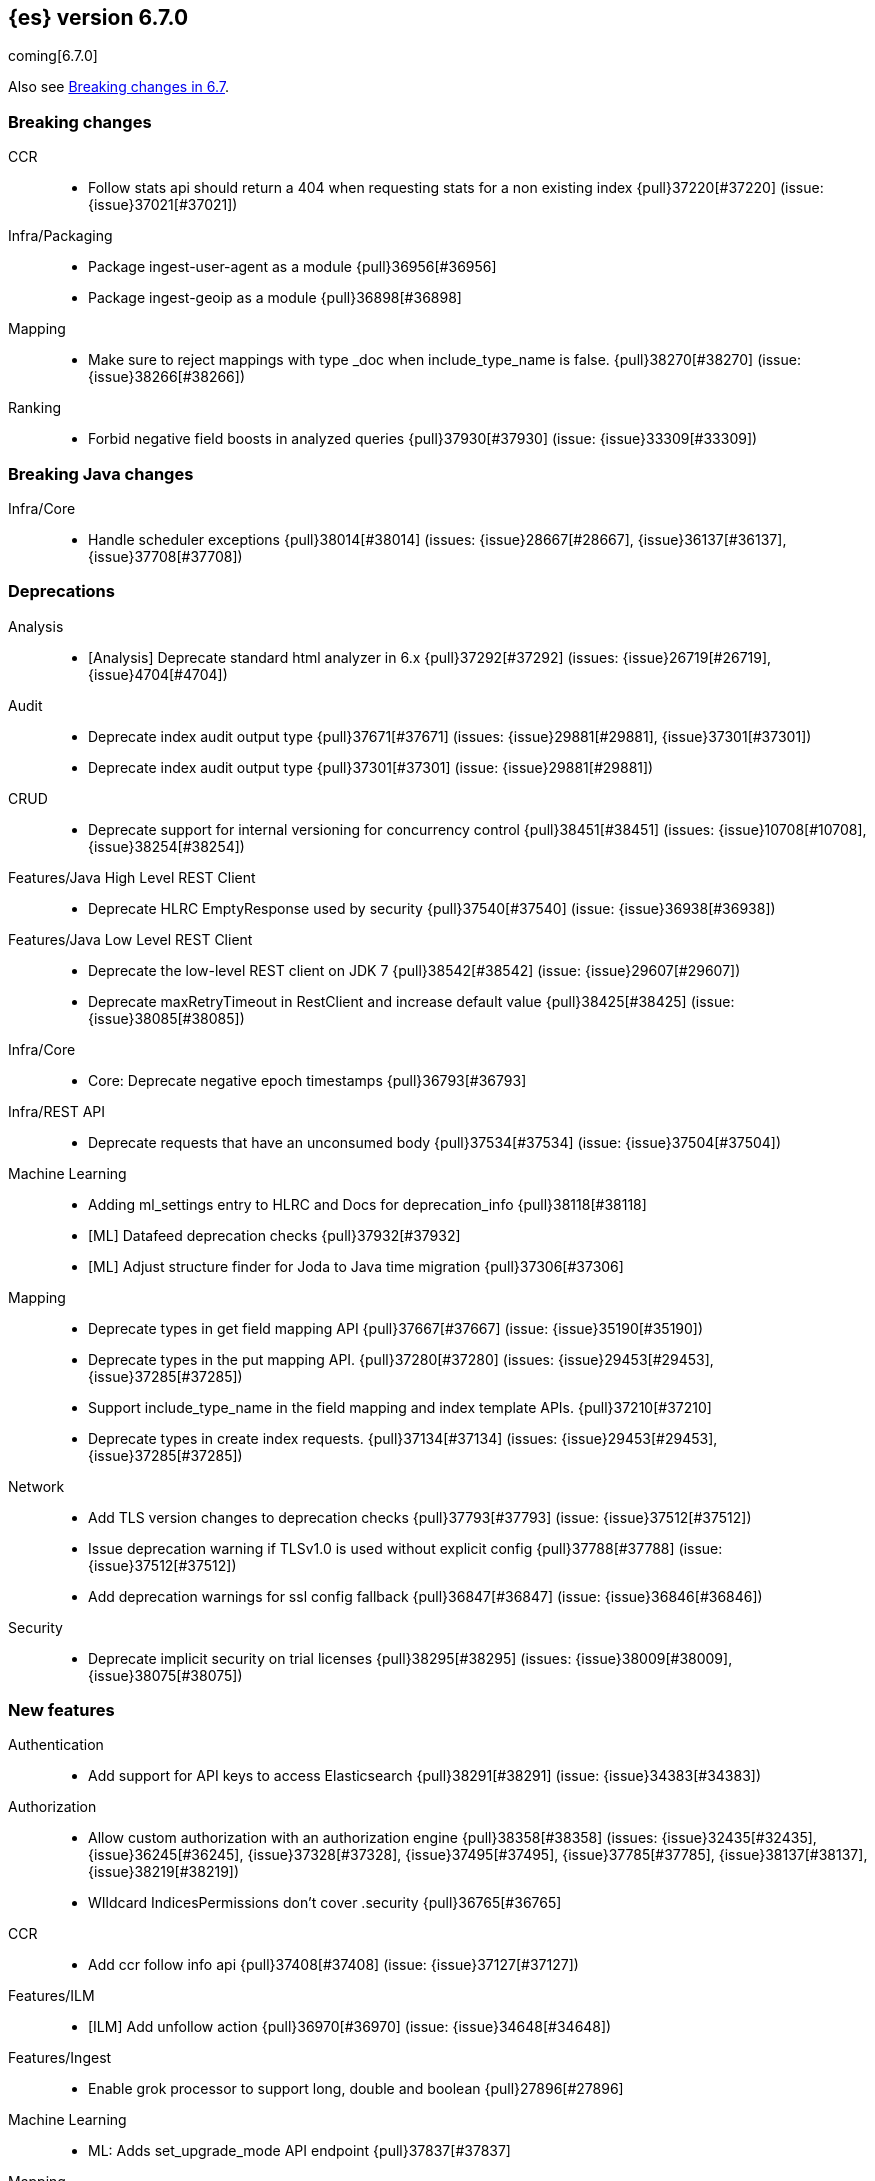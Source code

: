 [[release-notes-6.7.0]]
== {es} version 6.7.0

coming[6.7.0]

Also see <<breaking-changes-6.7,Breaking changes in 6.7>>.

[[breaking-6.7.0]]
[float]
=== Breaking changes

CCR::
* Follow stats api should return a 404 when requesting stats for a non existing index {pull}37220[#37220] (issue: {issue}37021[#37021])

Infra/Packaging::
* Package ingest-user-agent as a module {pull}36956[#36956]
* Package ingest-geoip as a module {pull}36898[#36898]

Mapping::
* Make sure to reject mappings with type _doc when include_type_name is false. {pull}38270[#38270] (issue: {issue}38266[#38266])

Ranking::
* Forbid negative field boosts in analyzed queries {pull}37930[#37930] (issue: {issue}33309[#33309])



[[breaking-java-6.7.0]]
[float]
=== Breaking Java changes

Infra/Core::
* Handle scheduler exceptions {pull}38014[#38014] (issues: {issue}28667[#28667], {issue}36137[#36137], {issue}37708[#37708])



[[deprecation-6.7.0]]
[float]
=== Deprecations

Analysis::
* [Analysis] Deprecate standard html analyzer in 6.x {pull}37292[#37292] (issues: {issue}26719[#26719], {issue}4704[#4704])

Audit::
* Deprecate index audit output type {pull}37671[#37671] (issues: {issue}29881[#29881], {issue}37301[#37301])
* Deprecate index audit output type {pull}37301[#37301] (issue: {issue}29881[#29881])

CRUD::
* Deprecate support for internal versioning for concurrency control {pull}38451[#38451] (issues: {issue}10708[#10708], {issue}38254[#38254])

Features/Java High Level REST Client::
* Deprecate HLRC EmptyResponse used by security {pull}37540[#37540] (issue: {issue}36938[#36938])

Features/Java Low Level REST Client::
* Deprecate the low-level REST client on JDK 7 {pull}38542[#38542] (issue: {issue}29607[#29607])
* Deprecate maxRetryTimeout in RestClient and increase default value {pull}38425[#38425] (issue: {issue}38085[#38085])

Infra/Core::
* Core: Deprecate negative epoch timestamps {pull}36793[#36793]

Infra/REST API::
* Deprecate requests that have an unconsumed body {pull}37534[#37534] (issue: {issue}37504[#37504])

Machine Learning::
* Adding ml_settings entry to HLRC and Docs for deprecation_info {pull}38118[#38118]
* [ML] Datafeed deprecation checks {pull}37932[#37932]
* [ML] Adjust structure finder for Joda to Java time migration {pull}37306[#37306]

Mapping::
* Deprecate types in get field mapping API {pull}37667[#37667] (issue: {issue}35190[#35190])
*  Deprecate types in the put mapping API. {pull}37280[#37280] (issues: {issue}29453[#29453], {issue}37285[#37285])
* Support include_type_name in the field mapping and index template APIs. {pull}37210[#37210]
* Deprecate types in create index requests. {pull}37134[#37134] (issues: {issue}29453[#29453], {issue}37285[#37285])

Network::
* Add TLS version changes to deprecation checks {pull}37793[#37793] (issue: {issue}37512[#37512])
* Issue deprecation warning if TLSv1.0 is used without explicit config {pull}37788[#37788] (issue: {issue}37512[#37512])
* Add deprecation warnings for ssl config fallback {pull}36847[#36847] (issue: {issue}36846[#36846])

Security::
* Deprecate implicit security on trial licenses {pull}38295[#38295] (issues: {issue}38009[#38009], {issue}38075[#38075])



[[feature-6.7.0]]
[float]
=== New features

Authentication::
* Add support for API keys to access Elasticsearch {pull}38291[#38291] (issue: {issue}34383[#34383])

Authorization::
* Allow custom authorization with an authorization engine  {pull}38358[#38358] (issues: {issue}32435[#32435], {issue}36245[#36245], {issue}37328[#37328], {issue}37495[#37495], {issue}37785[#37785], {issue}38137[#38137], {issue}38219[#38219])
* WIldcard IndicesPermissions don't cover .security {pull}36765[#36765]

CCR::
* Add ccr follow info api {pull}37408[#37408] (issue: {issue}37127[#37127])

Features/ILM::
* [ILM] Add unfollow action {pull}36970[#36970] (issue: {issue}34648[#34648])

Features/Ingest::
* Enable grok processor to support long, double and boolean {pull}27896[#27896]

Machine Learning::
* ML: Adds set_upgrade_mode API endpoint {pull}37837[#37837]

Mapping::
* Give precedence to index creation when mixing typed templates with typeless index creation and vice-versa. {pull}37871[#37871] (issue: {issue}37773[#37773])
* Add an `include_type_name` option to 6.x. (#29453) {pull}37147[#37147] (issue: {issue}35190[#35190])

SQL::
* SQL: Allow sorting of groups by aggregates {pull}38042[#38042] (issue: {issue}35118[#35118])
* SQL: Implement FIRST/LAST aggregate functions {pull}37936[#37936] (issue: {issue}35639[#35639])
* SQL: Introduce SQL DATE data type {pull}37693[#37693] (issue: {issue}37340[#37340])



[[enhancement-6.7.0]]
[float]
=== Enhancements

Aggregations::
* Add Composite to AggregationBuilders {pull}38207[#38207] (issue: {issue}38020[#38020])
* Allow nested fields in the composite aggregation {pull}37178[#37178] (issue: {issue}28611[#28611])
* Remove single shard optimization when suggesting shard_size {pull}37041[#37041] (issue: {issue}32125[#32125])
* Use List instead of priority queue for stable sorting in bucket sort aggregator {pull}36748[#36748] (issue: {issue}36322[#36322])
* Keys are compared in BucketSortPipelineAggregation so making key type… {pull}36407[#36407]

Audit::
* Security Audit includes HTTP method for requests {pull}37322[#37322] (issue: {issue}29765[#29765])
* Add X-Forwarded-For to the logfile audit {pull}36427[#36427]

Authentication::
* Security: propagate auth result to listeners {pull}36900[#36900] (issue: {issue}30794[#30794])
* Security: reorder realms based on last success {pull}36878[#36878]
* Deprecation check for Auth realm setting structure {pull}36664[#36664] (issue: {issue}36024[#36024])

Authorization::
* Permission for restricted indices {pull}37577[#37577] (issue: {issue}34454[#34454])
* Create snapshot role {pull}35820[#35820] (issue: {issue}34454[#34454])

CCR::
* Enable removal of retention leases {pull}38751[#38751] (issue: {issue}37165[#37165])
* Concurrent file chunk fetching for CCR restore {pull}38495[#38495]
* Tighten mapping syncing in ccr remote restore {pull}38071[#38071] (issues: {issue}36879[#36879], {issue}37887[#37887])
* Do not allow put mapping on follower {pull}37675[#37675] (issue: {issue}30086[#30086])
* Added ccr to xpack usage infrastructure {pull}37256[#37256] (issue: {issue}37221[#37221])
* [CCR] FollowingEngine should fail with 403 if operation has no seqno assigned {pull}37213[#37213]
* [CCR] Added auto_follow_exception.timestamp field to auto follow stats {pull}36947[#36947]

CRUD::
* Add Seq# based optimistic concurrency control to UpdateRequest {pull}37872[#37872] (issues: {issue}10708[#10708], {issue}36148[#36148])
* Introduce ssl settings to reindex from remote {pull}37527[#37527] (issues: {issue}29755[#29755], {issue}37287[#37287])
* Use Sequence number powered OCC for processing updates {pull}37308[#37308] (issues: {issue}10708[#10708], {issue}36148[#36148])
* Document Seq No powered optimistic concurrency control {pull}37284[#37284] (issues: {issue}10708[#10708], {issue}36148[#36148])
* Enable IPv6 URIs in reindex from remote {pull}36874[#36874]
* Set acking timeout to 0 on dynamic mapping update {pull}31140[#31140] (issues: {issue}30672[#30672], {issue}30844[#30844])

Distributed::
* Introduce retention lease actions {pull}38756[#38756] (issue: {issue}37165[#37165])
* Add dedicated retention lease exceptions {pull}38754[#38754] (issue: {issue}37165[#37165])
* Recover retention leases during peer recovery {pull}38435[#38435] (issue: {issue}37165[#37165])
* Lift retention lease expiration to index shard {pull}38380[#38380] (issues: {issue}37165[#37165], {issue}37963[#37963], {issue}38070[#38070])
* Introduce retention lease background sync {pull}38262[#38262] (issue: {issue}37165[#37165])
* Copy retention leases when trim unsafe commits {pull}37995[#37995] (issue: {issue}37165[#37165])
* Expose retention leases in shard stats {pull}37991[#37991] (issue: {issue}37165[#37165])
* Introduce retention leases versioning {pull}37951[#37951] (issue: {issue}37165[#37165])
* Soft-deletes policy should always fetch latest leases {pull}37940[#37940] (issues: {issue}37165[#37165], {issue}37375[#37375])
* Sync retention leases on expiration {pull}37902[#37902] (issue: {issue}37165[#37165])
* Ignore shard started requests when primary term does not match {pull}37899[#37899] (issue: {issue}33888[#33888])
* Move update and delete by query to use seq# for optimistic concurrency control {pull}37857[#37857] (issues: {issue}10708[#10708], {issue}36148[#36148], {issue}37639[#37639])
* Introduce retention lease serialization {pull}37447[#37447] (issues: {issue}37165[#37165], {issue}37398[#37398])
* Add run under primary permit method {pull}37440[#37440] (issue: {issue}37398[#37398])
* Introduce retention lease syncing {pull}37398[#37398] (issue: {issue}37165[#37165])
* Introduce retention lease persistence {pull}37375[#37375] (issue: {issue}37165[#37165])
* Add validation for retention lease construction {pull}37312[#37312] (issue: {issue}37165[#37165])
* Introduce retention lease expiration {pull}37195[#37195] (issue: {issue}37165[#37165])
* Introduce shard history retention leases {pull}37167[#37167] (issue: {issue}37165[#37165])
* Always initialize the global checkpoint {pull}34381[#34381]

Engine::
* Specialize pre-closing checks for engine implementations {pull}38702[#38702]
* Ensure that max seq # is equal to the global checkpoint when creating ReadOnlyEngines {pull}37426[#37426]
* Enable Bulk-Merge if all source remains {pull}37269[#37269]
* Introduce time-based retention policy for soft-deletes {pull}34943[#34943] (issue: {issue}34908[#34908])

Features/CAT APIs::
* Expose `search.throttled` on `_cat/indices` {pull}37073[#37073] (issue: {issue}34352[#34352])

Features/Features::
* Deprecation check for No Master Block setting {pull}38383[#38383] (issue: {issue}36024[#36024])
* Run Node deprecation checks locally {pull}38065[#38065] (issue: {issue}37845[#37845])
* Watcher notification settings Upgrade checks {pull}36907[#36907]

Features/ILM::
* Ensure ILM policies run safely on leader indices  {pull}38140[#38140] (issue: {issue}34648[#34648])
* Skip Shrink when numberOfShards not changed {pull}37953[#37953] (issue: {issue}33275[#33275])
* Inject Unfollow before Rollover and Shrink {pull}37625[#37625] (issue: {issue}34648[#34648])
* Add set_priority action to ILM {pull}37397[#37397] (issue: {issue}36905[#36905])
* [ILM] Add Freeze Action {pull}36910[#36910] (issue: {issue}34630[#34630])

Features/Indices APIs::
* New mapping signature and mapping string source fixed. {pull}37401[#37401]

Features/Ingest::
* Dep. check for ECS changes to User Agent processor {pull}38362[#38362] (issue: {issue}36024[#36024])
* Add ECS schema for user-agent ingest processor {pull}37727[#37727] (issue: {issue}37329[#37329])
* ingest: compile mustache template only if field includes '{{'' {pull}37207[#37207] (issue: {issue}37120[#37120])
* Move ingest-geoip default databases out of config {pull}36949[#36949] (issue: {issue}36898[#36898])

Features/Java High Level REST Client::
* HLRC: Fix strict setting exception handling {pull}37247[#37247] (issue: {issue}37090[#37090])
* HLRC: Use nonblocking entity for requests {pull}32249[#32249]

Features/Watcher::
* Move watcher to use seq# and primary term for concurrency control {pull}37977[#37977] (issues: {issue}10708[#10708], {issue}37872[#37872])

Infra/Core::
* Use DateFormatter in monitoring instead of joda code {pull}38309[#38309]
* Use dateformatter in ingest-common to log deprecations {pull}38099[#38099]
* Add simple method to write collection of writeables {pull}37448[#37448] (issue: {issue}37398[#37398])
* Date/Time parsing: Use java time API instead of exception handling {pull}37222[#37222]
* [API] spelling: interruptible {pull}37049[#37049] (issue: {issue}37035[#37035])
* restrict node start-up when cluster name in data path {pull}36519[#36519] (issue: {issue}32661[#32661])

Infra/Logging::
* Trim the JSON source in indexing slow logs {pull}38081[#38081] (issue: {issue}38080[#38080])
* Optimize warning header de-duplication {pull}37725[#37725] (issues: {issue}35754[#35754], {issue}37530[#37530], {issue}37597[#37597], {issue}37622[#37622])
* Remove warn-date from warning headers {pull}37622[#37622] (issues: {issue}35754[#35754], {issue}37530[#37530], {issue}37597[#37597])
* Add some deprecation optimizations {pull}37597[#37597] (issues: {issue}35754[#35754], {issue}37530[#37530])
* Only update response headers if we have a new one {pull}37590[#37590] (issues: {issue}35754[#35754], {issue}37530[#37530])

Infra/Packaging::
* Change file descriptor limit to 65535 {pull}37537[#37537] (issue: {issue}35839[#35839])
* Exit batch files explictly using ERRORLEVEL {pull}29583[#29583] (issue: {issue}29582[#29582])

Infra/Scripting::
* Add getZone to JodaCompatibleZonedDateTime {pull}37084[#37084]

Infra/Settings::
* Separate out validation of groups of settings {pull}34184[#34184]

License::
* Handle malformed license signatures {pull}37137[#37137] (issue: {issue}35340[#35340])

Machine Learning::
* Move ML Optimistic Concurrency Control to Seq No {pull}38278[#38278] (issues: {issue}10708[#10708], {issue}36148[#36148])
* [ML] Add explanation so far to file structure finder exceptions {pull}38191[#38191] (issue: {issue}29821[#29821])
* ML: Add upgrade mode docs, hlrc, and fix bug {pull}37942[#37942]
* [ML] Tighten up use of aliases rather than concrete indices {pull}37874[#37874]
* ML: Add support for single bucket aggs in Datafeeds {pull}37544[#37544] (issue: {issue}36838[#36838])
* [ML] Migrate unallocated jobs and datafeeds {pull}37536[#37536] (issues: {issue}32905[#32905], {issue}36810[#36810], {issue}37430[#37430], {issue}37656[#37656])

Mapping::
* Log document id when MapperParsingException occurs {pull}37800[#37800] (issue: {issue}37658[#37658])
* Types removal - add constants for include_type_names {pull}37304[#37304]
* Deprecation check for index_options on numeric fields {pull}37026[#37026] (issue: {issue}36024[#36024])
* Deprecation check for indices with multiple types {pull}36952[#36952] (issues: {issue}35190[#35190], {issue}36024[#36024])
* Use index-prefix fields for terms of length min_chars - 1 {pull}36703[#36703]

Recovery::
* SyncedFlushService.getShardRoutingTable() should use metadata to check for index existence {pull}37691[#37691] (issue: {issue}33888[#33888])
* Make prepare engine step of recovery source non-blocking {pull}37573[#37573] (issue: {issue}37174[#37174])
* Make recovery source send operations non-blocking {pull}37503[#37503] (issue: {issue}37458[#37458])
* Prepare to make send translog of recovery non-blocking {pull}37458[#37458] (issue: {issue}37291[#37291])
* Make finalize step of recovery source non-blocking {pull}37388[#37388] (issue: {issue}37291[#37291])
* Make recovery source partially non-blocking {pull}37291[#37291] (issue: {issue}36195[#36195])
* Do not mutate RecoveryResponse {pull}37204[#37204] (issue: {issue}37174[#37174])
* Don't block on peer recovery on the target side {pull}37076[#37076] (issue: {issue}36195[#36195])
* Reduce recovery time with compress or secure transport {pull}36981[#36981] (issue: {issue}33844[#33844])

Rollup::
* Replace the TreeMap in the composite aggregation {pull}36675[#36675]

SQL::
* SQL: Allow look-ahead resolution of aliases for WHERE clause {pull}38450[#38450] (issue: {issue}29983[#29983])
* SQL: Implement CURRENT_DATE {pull}38175[#38175] (issue: {issue}38160[#38160])
* SQL: Generate relevant error message when grouping functions are not used in GROUP BY {pull}38017[#38017] (issue: {issue}37952[#37952])
* SQL: Skip the nested and object field types in case of an ODBC request {pull}37948[#37948] (issue: {issue}37801[#37801])
* SQL: Add protocol tests and remove jdbc_type from drivers response {pull}37516[#37516] (issues: {issue}36635[#36635], {issue}36882[#36882])
* SQL: Remove slightly used meta commands {pull}37506[#37506] (issue: {issue}37409[#37409])
* SQL: Describe aliases as views {pull}37496[#37496] (issue: {issue}37422[#37422])
* SQL: Make `FULL` non-reserved keyword in the grammar {pull}37377[#37377] (issue: {issue}37376[#37376])
* SQL: Use declared source for error messages {pull}37161[#37161]
* SQL: Improve error message when unable to translate to ES query DSL {pull}37129[#37129] (issue: {issue}37040[#37040])
* [API] spelling: subtract {pull}37055[#37055] (issue: {issue}37035[#37035])
* [API] spelling: similar {pull}37054[#37054] (issue: {issue}37035[#37035])
* [API] spelling: input {pull}37048[#37048] (issue: {issue}37035[#37035])
* SQL: Enhance message for PERCENTILE[_RANK] with field as 2nd arg {pull}36933[#36933] (issue: {issue}36903[#36903])
* SQL: Preserve original source for each expression {pull}36912[#36912] (issue: {issue}36894[#36894])

Search::
* Add finalReduce flag to SearchRequest {pull}38104[#38104] (issues: {issue}37000[#37000], {issue}37838[#37838])
* Expose sequence number and primary terms in search responses {pull}37639[#37639]
* Allow field types to optimize phrase prefix queries {pull}37436[#37436] (issue: {issue}31921[#31921])
* Add support for providing absolute start time to SearchRequest {pull}37142[#37142] (issue: {issue}32125[#32125])
* Ensure that local cluster alias is never treated as remote {pull}37121[#37121] (issues: {issue}32125[#32125], {issue}36997[#36997])
* [API] spelling: cacheable {pull}37047[#37047] (issue: {issue}37035[#37035])
* Add ability to suggest shard_size on coord node rewrite {pull}37017[#37017] (issues: {issue}32125[#32125], {issue}36997[#36997], {issue}37000[#37000])
* Skip final reduction if SearchRequest holds a cluster alias {pull}37000[#37000] (issues: {issue}32125[#32125], {issue}36997[#36997])
* Add support for local cluster alias to SearchRequest {pull}36997[#36997] (issue: {issue}32125[#32125])

Security::
* Move CAS operations in TokenService to sequence numbers {pull}38311[#38311] (issues: {issue}10708[#10708], {issue}37872[#37872])
* Cleanup construction of interceptors {pull}38294[#38294]

Snapshot/Restore::
* RestoreService should update primary terms when restoring shards of existing indices {pull}38177[#38177] (issue: {issue}33888[#33888])
* Allow open indices to be restored {pull}37733[#37733]
* Create specific exception for when snapshots are in progress {pull}37550[#37550] (issue: {issue}37541[#37541])
* SNAPSHOT: Speed up HDFS Repository Writes {pull}37069[#37069]
* Implement Atomic Blob Writes for HDFS Repository {pull}37066[#37066] (issue: {issue}37011[#37011])
* [API] spelling: repositories {pull}37053[#37053] (issue: {issue}37035[#37035])
* SNAPSHOT: Use CancellableThreads to Abort {pull}35901[#35901] (issue: {issue}21759[#21759])

Suggesters::
* [API] spelling: likelihood {pull}37052[#37052] (issue: {issue}37035[#37035])

ZenDiscovery::
* Expose minimum_master_nodes in cluster state {pull}37811[#37811] (issue: {issue}37701[#37701])



[[bug-6.7.0]]
[float]
=== Bug fixes

Aggregations::
* Don't load global ordinals with the `map` execution_hint {pull}37833[#37833] (issue: {issue}37705[#37705])
* Issue #37303 - Invalid variance fix {pull}37384[#37384] (issue: {issue}37303[#37303])

Allocation::
* Fix _host based require filters {pull}38173[#38173]
* Ignore obsolete dangling indices {pull}37824[#37824] (issue: {issue}27073[#27073])
* ALLOC: Fail Stale Primary Alloc. Req. without Data {pull}37226[#37226] (issue: {issue}37098[#37098])

Audit::
* Fix IndexAuditTrail rolling upgrade on rollover edge - take 2 {pull}38286[#38286] (issues: {issue}33867[#33867], {issue}35988[#35988], {issue}37062[#37062])
* Fix NPE in Logfile Audit Filter {pull}38120[#38120] (issue: {issue}38097[#38097])

Authentication::
*  Enhance parsing of StatusCode in SAML Responses {pull}38628[#38628]
* Limit token expiry to 1 hour maximum {pull}38244[#38244]
* Fix expired token message in Exception header {pull}37196[#37196]
* Fix NPE in CachingUsernamePasswordRealm {pull}36953[#36953] (issue: {issue}36951[#36951])

CCR::
* Prevent CCR recovery from missing documents {pull}38237[#38237]
* Fix file reading in ccr restore service {pull}38117[#38117]
* Correct argument names in update mapping/settings from leader {pull}38063[#38063]
* Ensure changes requests return the latest mapping version {pull}37633[#37633]
* Do not set fatal exception when shard follow task is stopped. {pull}37603[#37603]
* Add fatal_exception field for ccr stats in monitoring mapping {pull}37563[#37563]
* Do not add index event listener if CCR disabled {pull}37432[#37432]
* When removing an AutoFollower also mark it as removed. {pull}37402[#37402] (issue: {issue}36761[#36761])
* [CCR] Resume follow Api should not require a request body {pull}37217[#37217] (issue: {issue}37022[#37022])

CRUD::
* Fix Reindex from remote query logic {pull}36908[#36908]

Distributed::
* Fix synchronization in LocalCheckpointTracker#contains {pull}38755[#38755] (issues: {issue}33871[#33871], {issue}38633[#38633])
* TransportVerifyShardBeforeCloseAction should force a flush {pull}38401[#38401] (issues: {issue}33888[#33888], {issue}37961[#37961])
* Fix limit on retaining sequence number {pull}37992[#37992] (issue: {issue}37165[#37165])
* Close Index API should force a flush if a sync is needed {pull}37961[#37961] (issues: {issue}33888[#33888], {issue}37426[#37426])
* Force Refresh Listeners when Acquiring all Operation Permits {pull}36835[#36835]
* Replaced the word 'shards' with 'replicas' in an error message. (#36234) {pull}36275[#36275] (issue: {issue}36234[#36234])

Features/Features::
* Handle Null in FetchSourceContext#fetchSource {pull}36839[#36839] (issue: {issue}29293[#29293])

Features/ILM::
* Preserve ILM operation mode when creating new lifecycles {pull}38134[#38134] (issues: {issue}38229[#38229], {issue}38230[#38230])
* Retry ILM steps that fail due to SnapshotInProgressException {pull}37624[#37624] (issues: {issue}37541[#37541], {issue}37552[#37552])
* Remove `indexing_complete` when removing policy {pull}36620[#36620]

Features/Indices APIs::
* Reject delete index requests with a body {pull}37501[#37501] (issue: {issue}8217[#8217])
* Get Aliases with wildcard exclusion expression {pull}34230[#34230] (issues: {issue}33518[#33518], {issue}33805[#33805], {issue}34144[#34144])

Features/Ingest::
* Support unknown fields in ingest pipeline map configuration {pull}38352[#38352] (issue: {issue}36938[#36938])
* Ingest node - user_agent, move device parsing to an object {pull}38115[#38115] (issues: {issue}37329[#37329], {issue}38094[#38094])

Features/Java High Level REST Client::
* Update IndexTemplateMetaData to allow unknown fields {pull}38448[#38448] (issue: {issue}36938[#36938])
* `if_seq_no` and `if_primary_term` parameters aren't wired correctly in REST Client's CRUD API {pull}38411[#38411]
* Update Rollup Caps to allow unknown fields {pull}38339[#38339] (issue: {issue}36938[#36938])
* Fix ILM explain response to allow unknown fields {pull}38054[#38054] (issue: {issue}36938[#36938])
* Fix ILM status to allow unknown fields {pull}38043[#38043] (issue: {issue}36938[#36938])
* Fix ILM Lifecycle Policy to allow unknown fields {pull}38041[#38041] (issue: {issue}36938[#36938])
* Update authenticate to allow unknown fields {pull}37713[#37713] (issue: {issue}36938[#36938])
* Update verify repository to allow unknown fields {pull}37619[#37619] (issue: {issue}36938[#36938])
* Update get users to allow unknown fields {pull}37593[#37593] (issue: {issue}36938[#36938])
* Update Execute Watch to allow unknown fields {pull}37498[#37498] (issue: {issue}36938[#36938])
* Update Put Watch to allow unknown fields {pull}37494[#37494] (issue: {issue}36938[#36938])
* Update Delete Watch to allow unknown fields {pull}37435[#37435] (issue: {issue}36938[#36938])
* Fix weighted_avg parser not found for RestHighLevelClient {pull}37027[#37027] (issue: {issue}36861[#36861])

Features/Monitoring::
* Allow built-in monitoring_user role to call GET _xpack API {pull}38060[#38060] (issue: {issue}37970[#37970])

Geo::
* Geo: Do not normalize the longitude with value -180 for Lucene shapes {pull}37299[#37299] (issue: {issue}37297[#37297])

Infra/Core::
* Prefix java formatter patterns with '8' {pull}38712[#38712] (issue: {issue}38567[#38567])
* Bubble-up exceptions from scheduler {pull}38317[#38317] (issue: {issue}38014[#38014])
* Core: Revert back to joda's multi date formatters {pull}36814[#36814] (issues: {issue}36447[#36447], {issue}36602[#36602])
* Propagate Errors in executors to uncaught exception handler {pull}36137[#36137] (issue: {issue}28667[#28667])

Infra/Packaging::
* Remove NOREPLACE for /etc/elasticsearch in rpm and deb {pull}37839[#37839]
* Packaging: Remove permission editing in postinst {pull}37242[#37242] (issue: {issue}37143[#37143])
* Suppress error message when `/proc/sys/vm/max_map_count` is not exists. {pull}35933[#35933]

Infra/Scripting::
* Fix Painless void return bug {pull}38046[#38046]

Infra/Settings::
* Fix setting by time unit {pull}37192[#37192]
* Fix handling of fractional byte size value settings {pull}37172[#37172]
* Fix handling of fractional time value settings {pull}37171[#37171]

Machine Learning::
* [ML] Report index unavailable instead of waiting for lazy node {pull}38423[#38423]
* ML: Fix error race condition on stop _all datafeeds and close _all jobs {pull}38113[#38113] (issue: {issue}37959[#37959])
* [ML] Update ML results mappings on process start {pull}37706[#37706] (issue: {issue}37607[#37607])
* [ML] Prevent submit after autodetect worker is stopped {pull}37700[#37700] (issue: {issue}37108[#37108])
* [ML] Fix ML datafeed CCS with wildcarded cluster name {pull}37470[#37470] (issue: {issue}36228[#36228])
* [ML] Update error message for process update {pull}37363[#37363]
* [ML] Wait for autodetect to be ready in the datafeed {pull}37349[#37349] (issues: {issue}36810[#36810], {issue}37227[#37227])
* [ML] Stop datafeeds running when their jobs are stale {pull}37227[#37227] (issue: {issue}36810[#36810])
* [ML] Make GetJobStats work with arbitrary wildcards and groups {pull}36683[#36683] (issue: {issue}34745[#34745])

Mapping::
* Treat put-mapping calls with `_doc` as a top-level key as typed calls. {pull}38032[#38032]
* Update the deprecation message for typed put mapping requests. {pull}37835[#37835]
* Make sure PutMappingRequest accepts content types other than JSON. {pull}37720[#37720]
* MAPPING: Improve Precision for scaled_float {pull}37169[#37169] (issue: {issue}32570[#32570])
* Make sure to accept empty unnested mappings in create index requests. {pull}37089[#37089]
* Stop automatically nesting mappings in index creation requests. {pull}36924[#36924]

Network::
* Reload SSL context on file change for LDAP {pull}36937[#36937] (issues: {issue}30509[#30509], {issue}36923[#36923])

Ranking::
* QueryRescorer should keep the window size when rewriting {pull}36836[#36836]

Recovery::
* RecoveryMonitor#lastSeenAccessTime should be volatile {pull}36781[#36781]

SQL::
* SQL: Prevent grouping over grouping functions {pull}38649[#38649] (issue: {issue}38308[#38308])
* SQL: Relax StackOverflow circuit breaker for constants {pull}38572[#38572] (issue: {issue}38571[#38571])
* SQL: Fix issue with IN not resolving to underlying keyword field {pull}38440[#38440] (issue: {issue}38424[#38424])
* SQL: change the Intervals milliseconds precision to 3 digits {pull}38297[#38297] (issue: {issue}37423[#37423])
* SQL: Fix esType for DATETIME/DATE and INTERVALS {pull}38179[#38179] (issue: {issue}38051[#38051])
* SQL: Added SSL configuration options tests {pull}37875[#37875] (issue: {issue}37711[#37711])
* SQL: Fix casting from date to numeric type to use millis {pull}37869[#37869] (issue: {issue}37655[#37655])
* SQL: Fix BasicFormatter NPE {pull}37804[#37804]
* SQL: Return Intervals in SQL format for CLI {pull}37602[#37602] (issues: {issue}29970[#29970], {issue}36186[#36186], {issue}36432[#36432])
* SQL: fix object extraction from sources {pull}37502[#37502] (issue: {issue}37364[#37364])
* SQL: Fix issue with field names containing "." {pull}37364[#37364] (issue: {issue}37128[#37128])
* SQL: Fix bug regarding alias fields with dots {pull}37279[#37279] (issue: {issue}37224[#37224])
* SQL: Proper handling of COUNT(field_name) and COUNT(DISTINCT field_name) {pull}37254[#37254] (issue: {issue}30285[#30285])
* SQL: fix COUNT DISTINCT filtering {pull}37176[#37176] (issue: {issue}37086[#37086])
* SQL: Fix issue with wrong NULL optimization {pull}37124[#37124] (issue: {issue}35872[#35872])
* SQL: Fix issue with complex expression as args of PERCENTILE/_RANK {pull}37102[#37102] (issue: {issue}37099[#37099])
* SQL: Handle the bwc Joda ZonedDateTime scripting class in Painless {pull}37024[#37024] (issue: {issue}37023[#37023])
* SQL: Fix bug regarding histograms usage in scripting {pull}36866[#36866]
* SQL: Fix issue with always false filter involving functions {pull}36830[#36830] (issue: {issue}35980[#35980])
* SQL: protocol returns ISO 8601 String formatted dates instead of Long for JDBC/ODBC requests {pull}36800[#36800] (issue: {issue}36756[#36756])
* SQL: Enhance Verifier to prevent aggregate or grouping functions from {pull}36799[#36799] (issue: {issue}36798[#36798])

Search::
* Fix fetch source option in expand search phase {pull}37908[#37908] (issue: {issue}23829[#23829])
* Throw if two inner_hits have the same name {pull}37645[#37645] (issue: {issue}37584[#37584])
* Ensure either success or failure path for SearchOperationListener is called {pull}37467[#37467] (issue: {issue}37185[#37185])
* Use executor `SAME` to handle search related handlers {pull}37427[#37427] (issues: {issue}33732[#33732], {issue}37392[#37392])

Security::
* Fix exit code for Security CLI tools  {pull}37956[#37956] (issue: {issue}37841[#37841])
* Fix potential NPE in UsersTool {pull}37660[#37660]

Snapshot/Restore::
* Streamline S3 Repository- and Client-Settings {pull}37393[#37393]
* SNAPSHOTS: Upgrade GCS Dependencies to 1.55.0 {pull}36634[#36634] (issues: {issue}35229[#35229], {issue}35459[#35459])

Suggesters::
* Fix duplicate removal when merging completion suggestions {pull}36996[#36996] (issue: {issue}35836[#35836])

Task Management::
* Un-assign persistent tasks as nodes exit the cluster {pull}37656[#37656]

ZenDiscovery::
* Always return metadata version if metadata is requested {pull}37674[#37674]



[[regression-6.7.0]]
[float]
=== Regressions

Infra/Core::
* Speed up converting of temporal accessor to zoned date time {pull}37915[#37915] (issue: {issue}37826[#37826])



